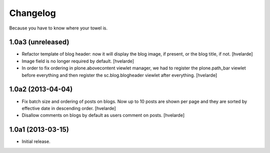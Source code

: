 Changelog
---------

Because you have to know where your towel is.

1.0a3 (unreleased)
^^^^^^^^^^^^^^^^^^

- Refactor template of blog header: now it will display the blog image, if
  present, or the blog title, if not. [hvelarde]

- Image field is no longer required by default. [hvelarde]

- In order to fix ordering in plone.abovecontent viewlet manager, we had to
  register the plone.path_bar viewlet before everything and then register the
  sc.blog.blogheader viewlet after everything. [hvelarde]


1.0a2 (2013-04-04)
^^^^^^^^^^^^^^^^^^

- Fix batch size and ordering of posts on blogs. Now up to 10 posts are shown
  per page and they are sorted by effective date in descending order.
  [hvelarde]

- Disallow comments on blogs by default as users comment on posts. [hvelarde]


1.0a1 (2013-03-15)
^^^^^^^^^^^^^^^^^^

- Initial release.
